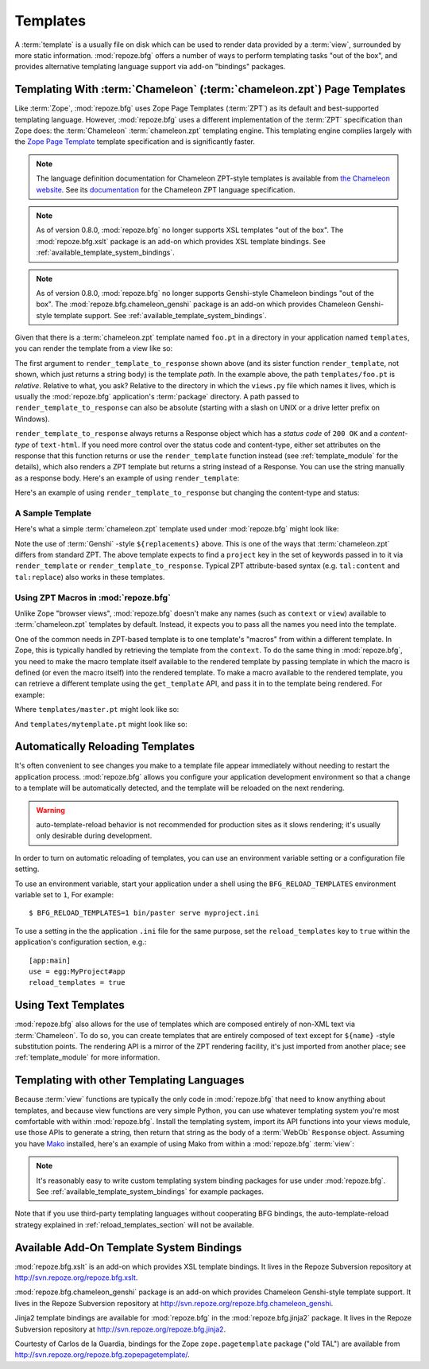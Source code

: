 Templates
=========

A :term:`template` is a usually file on disk which can be used to
render data provided by a :term:`view`, surrounded by more static
information.  :mod:`repoze.bfg` offers a number of ways to perform
templating tasks "out of the box", and provides alternative templating
language support via add-on "bindings" packages.

Templating With :term:`Chameleon` (:term:`chameleon.zpt`) Page Templates
------------------------------------------------------------------------

Like :term:`Zope`, :mod:`repoze.bfg` uses Zope Page Templates
(:term:`ZPT`) as its default and best-supported templating
language. However, :mod:`repoze.bfg` uses a different implementation
of the :term:`ZPT` specification than Zope does: the :term:`Chameleon`
:term:`chameleon.zpt` templating engine. This templating engine
complies largely with the `Zope Page Template
<http://wiki.zope.org/ZPT/FrontPage>`_ template specification and is
significantly faster.  

.. note:: The language definition documentation for Chameleon
   ZPT-style templates is available from `the Chameleon website
   <http://chameleon.repoze.org>`_.  See its `documentation
   <http://chameleon.repoze.org/docs/zpt/>`_ for the Chameleon ZPT
   language specification.

.. note:: As of version 0.8.0, :mod:`repoze.bfg` no longer supports
   XSL templates "out of the box".  The :mod:`repoze.bfg.xslt` package
   is an add-on which provides XSL template bindings. See
   :ref:`available_template_system_bindings`.

.. note:: As of version 0.8.0, :mod:`repoze.bfg` no longer supports
   Genshi-style Chameleon bindings "out of the box".  The
   :mod:`repoze.bfg.chameleon_genshi` package is an add-on which
   provides Chameleon Genshi-style template support. See
   :ref:`available_template_system_bindings`.

Given that there is a :term:`chameleon.zpt` template named ``foo.pt``
in a directory in your application named ``templates``, you can render
the template from a view like so:

.. code-block:: python
   :linenos:

   from repoze.bfg.chameleon_zpt import render_template_to_response
   def sample_view(context, request):
       return render_template_to_response('templates/foo.pt', foo=1, bar=2)

The first argument to ``render_template_to_response`` shown above (and
its sister function ``render_template``, not shown, which just returns
a string body) is the template *path*.  In the example above, the path
``templates/foo.pt`` is *relative*.  Relative to what, you ask?
Relative to the directory in which the ``views.py`` file which names
it lives, which is usually the :mod:`repoze.bfg` application's
:term:`package` directory.  A path passed to
``render_template_to_response`` can also be absolute (starting with a
slash on UNIX or a drive letter prefix on Windows).

``render_template_to_response`` always returns a Response object which
has a *status code* of ``200 OK`` and a *content-type* of
``text-html``.  If you need more control over the status code and
content-type, either set attributes on the response that this function
returns or use the ``render_template`` function instead (see
:ref:`template_module` for the details), which also renders a ZPT
template but returns a string instead of a Response.  You can use the
string manually as a response body.  Here's an example of using
``render_template``:

.. code-block:: python
   :linenos:

   from repoze.bfg.chameleon_zpt import render_template
   from webob import Response
   def sample_view(context, request):
       result = render_template('templates/foo.pt', foo=1, bar=2)
       response = Response(result)
       response.content_type = 'text/plain'
       return response

Here's an example of using ``render_template_to_response`` but
changing the content-type and status:

.. code-block:: python
   :linenos:

   from repoze.bfg.chameleon_zpt import render_template_to_response
   def sample_view(context, request):
       response = render_template_to_response('templates/foo.pt', foo=1, bar=2)
       response.content_type = 'text/plain'
       response.status_int = 204
       return response

A Sample Template
~~~~~~~~~~~~~~~~~

Here's what a simple :term:`chameleon.zpt` template used under
:mod:`repoze.bfg` might look like:

.. code-block:: xml
   :linenos:

    <!DOCTYPE html PUBLIC "-//W3C//DTD XHTML 1.0 Strict//EN" 
        "http://www.w3.org/TR/xhtml1/DTD/xhtml1-strict.dtd">
    <html xmlns="http://www.w3.org/1999/xhtml"
          xmlns:tal="http://xml.zope.org/namespaces/tal">
    <head>
        <meta http-equiv="content-type" content="text/html; charset=utf-8" />
        <title>${project} Application</title>
    </head>
      <body>
         <h1 class="title">Welcome to <code>${project}</code>, an
	  application generated by the <a
	  href="http://static.repoze.org/bfgdocs">repoze.bfg</a> web
	  application framework.</h1>
      </body>
    </html>

Note the use of :term:`Genshi` -style ``${replacements}`` above.  This
is one of the ways that :term:`chameleon.zpt` differs from standard
ZPT.  The above template expects to find a ``project`` key in the set
of keywords passed in to it via ``render_template`` or
``render_template_to_response``. Typical ZPT attribute-based syntax
(e.g. ``tal:content`` and ``tal:replace``) also works in these
templates.

Using ZPT Macros in :mod:`repoze.bfg`
~~~~~~~~~~~~~~~~~~~~~~~~~~~~~~~~~~~~~

Unlike Zope "browser views", :mod:`repoze.bfg` doesn't make any names
(such as ``context`` or ``view``) available to :term:`chameleon.zpt`
templates by default.  Instead, it expects you to pass all the names
you need into the template.

One of the common needs in ZPT-based template is to one template's
"macros" from within a different template.  In Zope, this is typically
handled by retrieving the template from the ``context``.  To do the
same thing in :mod:`repoze.bfg`, you need to make the macro template
itself available to the rendered template by passing template in which
the macro is defined (or even the macro itself) into the rendered
template.  To make a macro available to the rendered template, you can
retrieve a different template using the ``get_template`` API, and pass
it in to the template being rendered.  For example:

.. code-block:: python
   :linenos:

   from repoze.bfg.chameleon_zpt import render_template_to_response
   from repoze.bfg.chameleon_zpt import get_template

   def my_view(context, request):
       main = get_template('templates/master.pt')
       return render_template_to_response('templates/mytemplate.pt', main=main)

Where ``templates/master.pt`` might look like so:

.. code-block:: xml
   :linenos:

    <html xmlns="http://www.w3.org/1999/xhtml" 
          xmlns:tal="http://xml.zope.org/namespaces/tal"
          xmlns:metal="http://xml.zope.org/namespaces/metal">
      <span metal:define-macro="hello">
        <h1>
          Hello <span metal:define-slot="name">Fred</span>!
        </h1>
      </span>
    </html>

And ``templates/mytemplate.pt`` might look like so:

.. code-block:: xml
   :linenos:

    <html xmlns="http://www.w3.org/1999/xhtml" 
          xmlns:tal="http://xml.zope.org/namespaces/tal"
          xmlns:metal="http://xml.zope.org/namespaces/metal">
      <span metal:use-macro="main.macros['hello']">
        <span metal:fill-slot="name">Chris</span>
      </span>
    </html>

.. _reload_templates_section:

Automatically Reloading Templates
---------------------------------

It's often convenient to see changes you make to a template file
appear immediately without needing to restart the application process.
:mod:`repoze.bfg` allows you configure your application development
environment so that a change to a template will be automatically
detected, and the template will be reloaded on the next rendering.

.. warning:: auto-template-reload behavior is not recommended for
             production sites as it slows rendering; it's usually only
             desirable during development.

In order to turn on automatic reloading of templates, you can use an
environment variable setting or a configuration file setting.

To use an environment variable, start your application under a shell
using the ``BFG_RELOAD_TEMPLATES`` environment variable set to ``1``,
For example::

  $ BFG_RELOAD_TEMPLATES=1 bin/paster serve myproject.ini

To use a setting in the the application ``.ini`` file for the same
purpose, set the ``reload_templates`` key to ``true`` within the
application's configuration section, e.g.::

  [app:main]
  use = egg:MyProject#app
  reload_templates = true

Using Text Templates
--------------------

:mod:`repoze.bfg` also allows for the use of templates which are
composed entirely of non-XML text via :term:`Chameleon`.  To do so,
you can create templates that are entirely composed of text except for
``${name}`` -style substitution points.  The rendering API is a mirror
of the ZPT rendering facility, it's just imported from another place;
see :ref:`template_module` for more information.

Templating with other Templating Languages
------------------------------------------

Because :term:`view` functions are typically the only code in
:mod:`repoze.bfg` that need to know anything about templates, and
because view functions are very simple Python, you can use whatever
templating system you're most comfortable with within
:mod:`repoze.bfg`.  Install the templating system, import its API
functions into your views module, use those APIs to generate a string,
then return that string as the body of a :term:`WebOb` ``Response``
object.  Assuming you have `Mako <http://www.makotemplates.org/>`_
installed, here's an example of using Mako from within a
:mod:`repoze.bfg` :term:`view`:

.. code-block:: python
   :linenos:

   from mako.template import Template
   from webob import Response

   def make_view(context, request):
       template = Template(filename='/templates/template.mak')
       result = template.render(name=context.name)
       response = Response(result)
       return response

.. note:: It's reasonably easy to write custom templating system
   binding packages for use under :mod:`repoze.bfg`.  See
   :ref:`available_template_system_bindings` for example packages.

Note that if you use third-party templating languages without
cooperating BFG bindings, the auto-template-reload strategy explained
in :ref:`reload_templates_section` will not be available.

.. _available_template_system_bindings:

Available Add-On Template System Bindings
-----------------------------------------

:mod:`repoze.bfg.xslt` is an add-on which provides XSL template
bindings.  It lives in the Repoze Subversion repository at
`http://svn.repoze.org/repoze.bfg.xslt
<http://svn.repoze.org/repoze.bfg.xslt>`_.

:mod:`repoze.bfg.chameleon_genshi` package is an add-on which provides
Chameleon Genshi-style template support.  It lives in the Repoze
Subversion repository at `http://svn.repoze.org/repoze.bfg.chameleon_genshi
<http://svn.repoze.org/repoze.bfg.chameleon_genshi>`_.

Jinja2 template bindings are available for :mod:`repoze.bfg` in the
:mod:`repoze.bfg.jinja2` package.  It lives in the Repoze Subversion
repository at `http://svn.repoze.org/repoze.bfg.jinja2
<http://svn.repoze.org/repoze.bfg.jinja2>`_.

Courtesty of Carlos de la Guardia, bindings for the Zope
``zope.pagetemplate`` package ("old TAL") are available from
`http://svn.repoze.org/repoze.bfg.zopepagetemplate/
<http://svn.repoze.org/repoze.bfg.zopepagetemplate/>`_.

